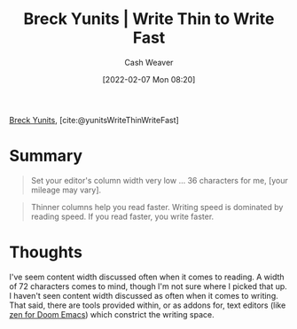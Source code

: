 :PROPERTIES:
:ROAM_REFS: [cite:@yunitsWriteThinWriteFast]
:ID:       5f3247b2-ef62-4279-9794-4adeea0634c7
:DIR:      /home/cashweaver/proj/roam/attachments/5f3247b2-ef62-4279-9794-4adeea0634c7
:END:
#+title: Breck Yunits | Write Thin to Write Fast
#+author: Cash Weaver
#+date: [2022-02-07 Mon 08:20]
#+filetags: :reference:
 
[[id:bb7a9df4-8e05-476b-96e3-3e29344e0600][Breck Yunits]], [cite:@yunitsWriteThinWriteFast]

* Summary

#+begin_quote
Set your editor's column width very low ... 36 characters for me, [your mileage may vary].
#+end_quote

#+begin_quote
Thinner columns help you read faster. Writing speed is dominated by reading speed. If you read faster, you write faster.
#+end_quote

* Thoughts

I've seem content width discussed often when it comes to reading. A width of 72 characters comes to mind, though I'm not sure where I picked that up. I haven't seen content width discussed as often when it comes to writing. That said, there are tools provided within, or as addons for, text editors (like [[https://github.com/hlissner/doom-emacs/blob/develop/modules/ui/zen/README.org][zen for Doom Emacs]]) which constrict the writing space.

#+print_bibliography:
